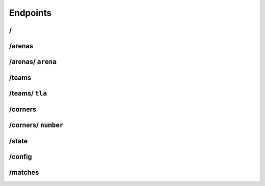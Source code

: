 Endpoints
=========

/
-

/arenas
-------

/arenas/ ``arena``
------------------

/teams
------

/teams/ ``tla``
---------------

/corners
--------

/corners/ ``number``
--------------------

/state
------

/config
-------

/matches
--------
